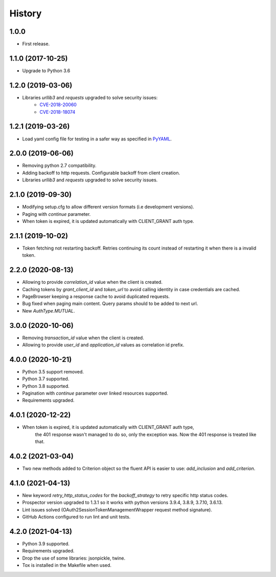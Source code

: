 *******
History
*******

1.0.0
=====

* First release.


1.1.0 (2017-10-25)
==================

* Upgrade to Python 3.6


1.2.0 (2019-03-06)
==================

* Libraries `urllib3` and `requests` upgraded to solve security issues:
    - `CVE-2018-20060 <https://nvd.nist.gov/vuln/detail/CVE-2018-20060>`_
    - `CVE-2018-18074 <https://nvd.nist.gov/vuln/detail/CVE-2018-18074>`_

1.2.1 (2019-03-26)
==================

* Load yaml config file for testing in a safer way as specified in `PyYAML <https://github.com/yaml/pyyaml/wiki/PyYAML-yaml.load(input)-Deprecation>`_.

2.0.0 (2019-06-06)
==================

* Removing python 2.7 compatibility.

* Adding backoff to http requests. Configurable backoff from client creation.

* Libraries `urllib3` and `requests` upgraded to solve security issues.

2.1.0 (2019-09-30)
==================

* Modifying setup.cfg to allow different version formats (i.e development versions).
* Paging with `continue` parameter.
* When token is expired, it is updated automatically with CLIENT_GRANT auth type.

2.1.1 (2019-10-02)
==================
* Token fetching not restarting backoff. Retries continuing its count instead of restarting it when there is a invalid token.

2.2.0 (2020-08-13)
==================
* Allowing to provide `correlation_id` value when the client is created.
* Caching tokens by `grant_client_id` and `token_url` to avoid calling identity in case credentials are cached.
* PageBrowser keeping a response cache to avoid duplicated requests.
* Bug fixed when paging main content. Query params should to be added to next url.
* New `AuthType.MUTUAL`.

3.0.0 (2020-10-06)
==================
* Removing `transaction_id` value when the client is created.
* Allowing to provide `user_id` and `application_id` values as correlation id prefix.

4.0.0 (2020-10-21)
==================
* Python 3.5 support removed.
* Python 3.7 supported.
* Python 3.8 supported.
* Pagination with `continue` parameter over linked resources supported.
* Requirements upgraded.

4.0.1 (2020-12-22)
==================
* When token is expired, it is updated automatically with CLIENT_GRANT auth type,
    the 401 response wasn't managed to do so, only the exception was.
    Now the 401 response is treated like that.

4.0.2 (2021-03-04)
==================
* Two new methods added to Criterion object so the fluent API is easier to use: `add_inclusion` and `add_criterion`.

4.1.0 (2021-04-13)
==================
* New keyword `retry_http_status_codes` for the `backoff_strategy` to retry specific http status codes.
* Prospector version upgraded to 1.3.1 so it works with python versions 3.9.4, 3.8.9, 3.7.10, 3.6.13.
* Lint issues solved (OAuth2SessionTokenManagementWrapper request method signature).
* GitHub Actions configured to run lint and unit tests.

4.2.0 (2021-04-13)
==================
* Python 3.9 supported.
* Requirements upgraded.
* Drop the use of some libraries: jsonpickle, twine.
* Tox is installed in the Makefile when used.
